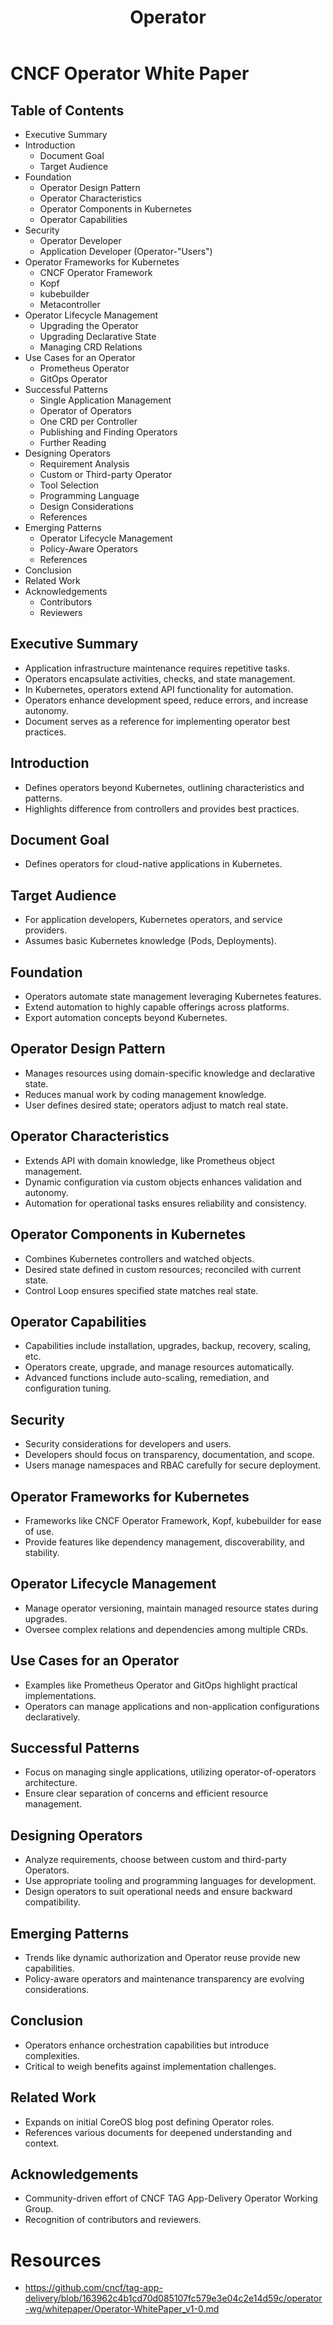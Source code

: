 :PROPERTIES:
:ID:       fbf4b86f-9f3b-4fc7-aa76-1112c755eb1a
:END:
#+title: Operator
#+filetags: :tool:cs:

* CNCF Operator White Paper
** Table of Contents
    - Executive Summary
    - Introduction
        - Document Goal
        - Target Audience
    - Foundation
        - Operator Design Pattern
        - Operator Characteristics
        - Operator Components in Kubernetes
        - Operator Capabilities
    - Security
        - Operator Developer
        - Application Developer (Operator-"Users")
    - Operator Frameworks for Kubernetes
        - CNCF Operator Framework
        - Kopf
        - kubebuilder
        - Metacontroller
    - Operator Lifecycle Management
        - Upgrading the Operator
        - Upgrading Declarative State
        - Managing CRD Relations
    - Use Cases for an Operator
        - Prometheus Operator
        - GitOps Operator
    - Successful Patterns
        - Single Application Management
        - Operator of Operators
        - One CRD per Controller
        - Publishing and Finding Operators
        - Further Reading
    - Designing Operators
        - Requirement Analysis
        - Custom or Third-party Operator
        - Tool Selection
        - Programming Language
        - Design Considerations
        - References
    - Emerging Patterns
        - Operator Lifecycle Management
        - Policy-Aware Operators
        - References
    - Conclusion
    - Related Work
    - Acknowledgements
        - Contributors
        - Reviewers

** Executive Summary
    - Application infrastructure maintenance requires repetitive tasks.
    - Operators encapsulate activities, checks, and state management.
    - In Kubernetes, operators extend API functionality for automation.
    - Operators enhance development speed, reduce errors, and increase autonomy.
    - Document serves as a reference for implementing operator best practices.

** Introduction
    - Defines operators beyond Kubernetes, outlining characteristics and patterns.
    - Highlights difference from controllers and provides best practices.

** Document Goal
    - Defines operators for cloud-native applications in Kubernetes.

** Target Audience
    - For application developers, Kubernetes operators, and service providers.
    - Assumes basic Kubernetes knowledge (Pods, Deployments).

** Foundation
    - Operators automate state management leveraging Kubernetes features.
    - Extend automation to highly capable offerings across platforms.
    - Export automation concepts beyond Kubernetes.

** Operator Design Pattern
    - Manages resources using domain-specific knowledge and declarative state.
    - Reduces manual work by coding management knowledge.
    - User defines desired state; operators adjust to match real state.

** Operator Characteristics
    - Extends API with domain knowledge, like Prometheus object management.
    - Dynamic configuration via custom objects enhances validation and autonomy.
    - Automation for operational tasks ensures reliability and consistency.

** Operator Components in Kubernetes
    - Combines Kubernetes controllers and watched objects.
    - Desired state defined in custom resources; reconciled with current state.
    - Control Loop ensures specified state matches real state.

** Operator Capabilities
    - Capabilities include installation, upgrades, backup, recovery, scaling, etc.
    - Operators create, upgrade, and manage resources automatically.
    - Advanced functions include auto-scaling, remediation, and configuration tuning.

** Security
    - Security considerations for developers and users.
    - Developers should focus on transparency, documentation, and scope.
    - Users manage namespaces and RBAC carefully for secure deployment.

** Operator Frameworks for Kubernetes
    - Frameworks like CNCF Operator Framework, Kopf, kubebuilder for ease of use.
    - Provide features like dependency management, discoverability, and stability.

** Operator Lifecycle Management
    - Manage operator versioning, maintain managed resource states during upgrades.
    - Oversee complex relations and dependencies among multiple CRDs.

** Use Cases for an Operator
    - Examples like Prometheus Operator and GitOps highlight practical implementations.
    - Operators can manage applications and non-application configurations declaratively.

** Successful Patterns
    - Focus on managing single applications, utilizing operator-of-operators architecture.
    - Ensure clear separation of concerns and efficient resource management.

** Designing Operators
    - Analyze requirements, choose between custom and third-party Operators.
    - Use appropriate tooling and programming languages for development.
    - Design operators to suit operational needs and ensure backward compatibility.

** Emerging Patterns
    - Trends like dynamic authorization and Operator reuse provide new capabilities.
    - Policy-aware operators and maintenance transparency are evolving considerations.

** Conclusion
    - Operators enhance orchestration capabilities but introduce complexities.
    - Critical to weigh benefits against implementation challenges.

** Related Work
    - Expands on initial CoreOS blog post defining Operator roles.
    - References various documents for deepened understanding and context.

** Acknowledgements
    - Community-driven effort of CNCF TAG App-Delivery Operator Working Group.
    - Recognition of contributors and reviewers.
* Resources
 - https://github.com/cncf/tag-app-delivery/blob/163962c4b1cd70d085107fc579e3e04c2e14d59c/operator-wg/whitepaper/Operator-WhitePaper_v1-0.md

